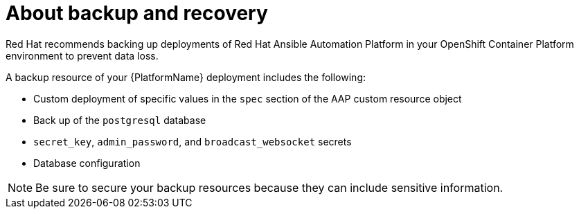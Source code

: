 [id="aap-backup-recovery"]

= About backup and recovery

[role="_abstract"]
Red Hat recommends backing up deployments of Red Hat Ansible Automation Platform in your OpenShift Container Platform environment to prevent data loss.

A backup resource of your {PlatformName} deployment includes the following:

* Custom deployment of specific values in the `spec` section of the AAP custom resource object
* Back up of the `postgresql` database
* `secret_key`, `admin_password`, and `broadcast_websocket` secrets
* Database configuration

[NOTE]
====
Be sure to secure your backup resources because they can include sensitive information.
====
